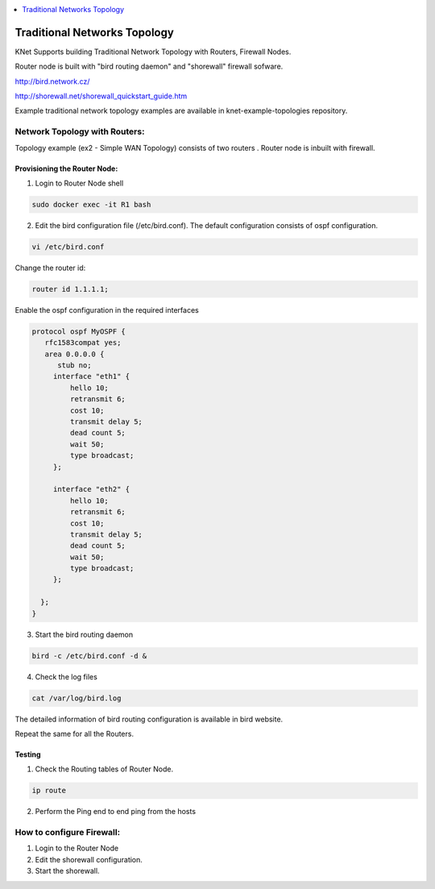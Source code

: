 
.. contents::
  :depth: 1
  :local:

Traditional Networks Topology
==================================

KNet Supports building Traditional Network Topology with Routers, Firewall Nodes.

Router node is built with "bird routing daemon" and "shorewall" firewall sofware.

http://bird.network.cz/

http://shorewall.net/shorewall_quickstart_guide.htm

Example traditional network topology examples are available in knet-example-topologies repository.


Network Topology with Routers:
------------------------------------

Topology example (ex2 - Simple WAN Topology) consists of two routers .  Router node is inbuilt with firewall.

Provisioning the Router Node:
****************************************************

1. Login to Router Node shell


.. code-block:: bash

  sudo docker exec -it R1 bash

2. Edit the bird configuration file (/etc/bird.conf). The default configuration consists of ospf configuration.

.. code-block:: bash

  vi /etc/bird.conf

Change the router id:

.. code-block:: bash

  router id 1.1.1.1;

Enable the ospf configuration in the required interfaces

.. code-block:: bash

  protocol ospf MyOSPF {
     rfc1583compat yes;
     area 0.0.0.0 {
        stub no;
       interface "eth1" {
           hello 10;
           retransmit 6;
           cost 10;
           transmit delay 5;
           dead count 5;
           wait 50;
           type broadcast;
       };

       interface "eth2" {
           hello 10;
           retransmit 6;
           cost 10;
           transmit delay 5;
           dead count 5;
           wait 50;
           type broadcast;
       };

    };
  }


3. Start the bird routing daemon

.. code-block:: bash

  bird -c /etc/bird.conf -d &
   

4. Check the log files

.. code-block:: bash

  cat /var/log/bird.log


The detailed information of bird routing configuration is available in bird website.

Repeat the same for all the Routers.


Testing
**************
1. Check the Routing tables of Router Node.

.. code-block:: bash
   
   ip route

2. Perform the Ping end to end ping from the hosts


How to configure Firewall:
------------------------------------

1. Login to the Router Node

2. Edit the shorewall configuration.

3. Start the shorewall.


